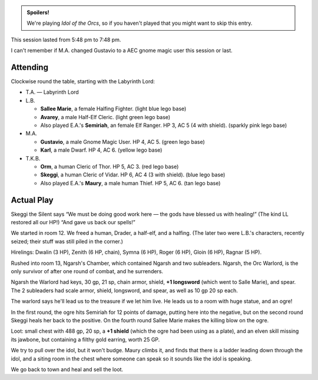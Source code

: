 .. title: Idol of the Orcs, Session #4
.. slug: idol-of-the-orcs-s04
.. date: 2012-05-31 00:00:00 UTC-05:00
.. tags: gaming,actual-play,rpg,d&d,kids,labyrinth lord,spoilers,idol of the orcs
.. category: gaming/actual-play/the-kids/kids-gming/idol-of-the-orcs
.. link: 
.. description: 
.. type: text


.. 
   Area already has CSS on the blog.

.. role:: area
.. role:: dead
.. role:: spell
.. role:: loot(strong)
.. role:: pc(strong)

.. admonition:: Spoilers!

    We're playing `Idol of the Orcs`, so if you haven't played that you
    might want to skip this entry.

This session lasted from 5:48 pm to 7:48 pm.

I can't remember if M.A. changed Gustavio to a AEC gnome magic user
this session or last.

Attending
=========

Clockwise round the table, starting with the Labyrinth Lord:

* T.A. — Labyrinth Lord

* L.B.

  + :pc:`Sallee Marie`, a female Halfing Fighter. (light blue lego base)

  + :pc:`Avarey`, a male Half-Elf Cleric. (light green lego base)

  + Also played E.A.'s :pc:`Semiriah`, an female Elf Ranger. HP 3,
    AC 5 (4 with shield). (sparkly pink lego base)

* M.A.

  + :pc:`Gustavio`, a male Gnome Magic User. HP 4, AC 5. (green lego base)

  + :pc:`Karl`, a male Dwarf. HP 4, AC 6. (yellow lego base)

* T.K.B.

  + :pc:`Orm`, a human Cleric of Thor. HP 5, AC 3. (red lego base)

  + :pc:`Skeggi`, a human Cleric of Vidar. HP 6, AC 4 (3 with
    shield). (blue lego base)

  + Also played E.A.'s :pc:`Maury`, a male human Thief. HP 5,
    AC 6. (tan lego base)

Actual Play
===========

Skeggi the Silent says “We must be doing good work here — the gods
have blessed us with healing!” (The kind LL restored all our HP!) “And
gave us back our spells!”

We started in room :area:`12`. We freed a human, Drader, a half-elf,
and a halfing. (The later two were L.B.'s characters, recently seized;
their stuff was still piled in the corner.)

Hirelings: Dwalin (3 HP), Zenith (6 HP, chain), Symna (6 HP), Roger (6
HP), Gloin (6 HP), Ragnar (5 HP).

Rushed into room :area:`13`, Ngarsh's Chamber, which contained Ngarsh
and two subleaders. Ngarsh, the Orc Warlord, is the only survivor of
after one round of combat, and he surrenders.

Ngarsh the Warlord had keys, 30 gp, 21 sp, chain armor, shield,
:loot:`+1 longsword` (which went to Salle Marie), and spear. The 2
subleaders had scale armor, shield, longsword, and spear, as well as
10 gp 20 sp each.

The warlord says he'll lead us to the treasure if we let him live. He
leads us to a room with huge statue, and an ogre!

In the first round, the ogre hits Semiriah for 12 points of damage,
putting here into the negative, but on the second round Skeggi heals
her back to the positive. On the fourth round Sallee Marie makes the
killing blow on the ogre.

Loot: small chest with 488 gp, 20 sp, a :loot:`+1 shield` (which the
ogre had been using as a plate), and an elven skill missing its
jawbone, but containing a filthy gold earring, worth 25 GP.

We try to pull over the idol, but it won't budge. Maury climbs it, and
finds that there is a ladder leading down through the idol, and a
siting room in the chest where someone can speak so it sounds like the
idol is speaking.

We go back to town and heal and sell the loot.
